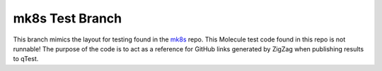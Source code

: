 ================
mk8s Test Branch
================

This branch mimics the layout for testing found in the mk8s_ repo. This Molecule test code found in this repo is not
runnable! The purpose of the code is to act as a reference for GitHub links generated by ZigZag when publishing results
to qTest.

.. _mk8s: https://github.com/rcbops/mk8s
